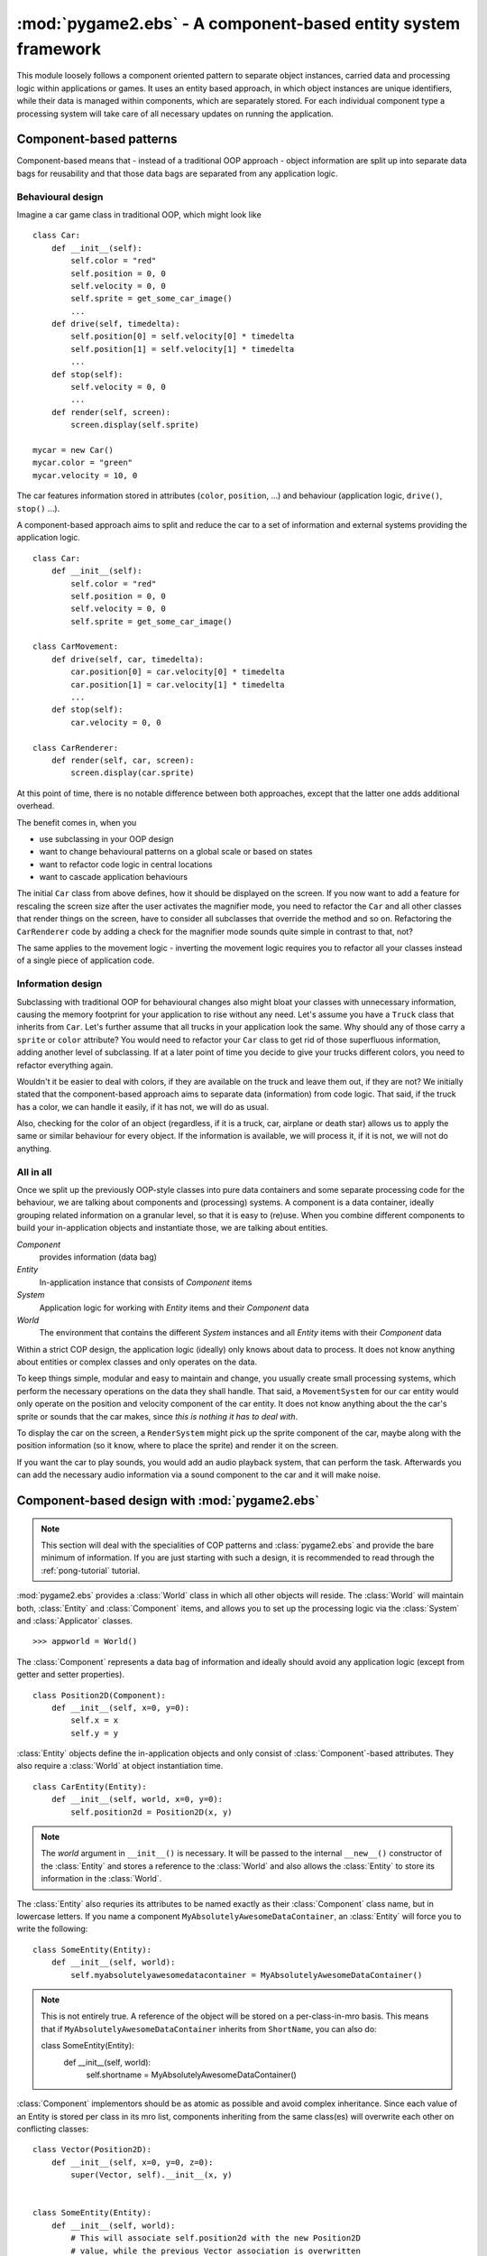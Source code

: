 .. module:: pygame2.ebs
   :synopsis: A component-based entity system framework.

:mod:`pygame2.ebs` - A component-based entity system framework
==============================================================

This module loosely follows a component oriented pattern to separate
object instances, carried data and processing logic within applications
or games. It uses an entity based approach, in which object instances are
unique identifiers, while their data is managed within components, which
are separately stored. For each individual component type a processing
system will take care of all necessary updates on running the application.

Component-based patterns
------------------------

Component-based means that - instead of a traditional OOP approach - object
information are split up into separate data bags for reusability and that those
data bags are separated from any application logic.

Behavioural design
^^^^^^^^^^^^^^^^^^

Imagine a car game class in traditional OOP, which might look like ::

   class Car:
       def __init__(self):
           self.color = "red"
           self.position = 0, 0
           self.velocity = 0, 0
           self.sprite = get_some_car_image()
           ...
       def drive(self, timedelta):
           self.position[0] = self.velocity[0] * timedelta
           self.position[1] = self.velocity[1] * timedelta
           ...
       def stop(self):
           self.velocity = 0, 0
           ...
       def render(self, screen):
           screen.display(self.sprite)

   mycar = new Car()
   mycar.color = "green"
   mycar.velocity = 10, 0

The car features information stored in attributes (``color``, ``position``,
...) and behaviour (application logic, ``drive()``, ``stop()`` ...).

A component-based approach aims to split and reduce the car to a set of
information and external systems providing the application logic. ::

   class Car:
       def __init__(self):
           self.color = "red"
           self.position = 0, 0
           self.velocity = 0, 0
           self.sprite = get_some_car_image()

   class CarMovement:
       def drive(self, car, timedelta):
           car.position[0] = car.velocity[0] * timedelta
           car.position[1] = car.velocity[1] * timedelta
           ...
       def stop(self):
           car.velocity = 0, 0

   class CarRenderer:
       def render(self, car, screen):
           screen.display(car.sprite)

At this point of time, there is no notable difference between both approaches,
except that the latter one adds additional overhead.

The benefit comes in, when you

* use subclassing in your OOP design
* want to change behavioural patterns on a global scale or based on states
* want to refactor code logic in central locations
* want to cascade application behaviours

The initial ``Car`` class from above defines, how it should be displayed
on the screen. If you now want to add a feature for rescaling the screen
size after the user activates the magnifier mode, you need to refactor
the ``Car`` and all other classes that render things on the screen, have
to consider all subclasses that override the method and so on.
Refactoring the ``CarRenderer`` code by adding a check for the magnifier
mode sounds quite simple in contrast to that, not?

The same applies to the movement logic - inverting the movement logic
requires you to refactor all your classes instead of a single piece of
application code.

Information design
^^^^^^^^^^^^^^^^^^

Subclassing with traditional OOP for behavioural changes also might
bloat your classes with unnecessary information, causing the memory
footprint for your application to rise without any need. Let's assume
you have a ``Truck`` class that inherits from ``Car``. Let's further
assume that all trucks in your application look the same. Why should any
of those carry a ``sprite`` or ``color`` attribute? You would need to
refactor your ``Car`` class to get rid of those superfluous information,
adding another level of subclassing. If at a later point of time you
decide to give your trucks different colors, you need to refactor
everything again.

Wouldn't it be easier to deal with colors, if they are available on the
truck and leave them out, if they are not? We initially stated that the
component-based approach aims to separate data (information) from code
logic.  That said, if the truck has a color, we can handle it easily, if
it has not, we will do as usual.

Also, checking for the color of an object (regardless, if it is a truck,
car, airplane or death star) allows us to apply the same or similar
behaviour for every object. If the information is available, we will
process it, if it is not, we will not do anything.

All in all
^^^^^^^^^^

Once we split up the previously OOP-style classes into pure data containers and
some separate processing code for the behaviour, we are talking about components
and (processing) systems. A component is a data container, ideally grouping
related information on a granular level, so that it is easy to (re)use.
When you combine different components to build your in-application objects and
instantiate those, we are talking about entities.

.. image:: images/ebs.png

*Component*
   provides information (data bag)

*Entity*
   In-application instance that consists of *Component* items

*System*
   Application logic for working with *Entity* items and their
   *Component* data

*World*
   The environment that contains the different *System* instances and
   all *Entity* items with their *Component* data

Within a strict COP design, the application logic (ideally) only knows about
data to process. It does not know anything about entities or complex classes
and only operates on the data.

.. image:: images/copprocessing.png

To keep things simple, modular and easy to maintain and change, you usually
create small processing systems, which perform the necessary operations on the
data they shall handle. That said, a ``MovementSystem`` for our car entity would
only operate on the position and velocity component of the car entity. It does
not know anything about the the car's sprite or sounds that the car makes,
since *this is nothing it has to deal with*.

To display the car on the screen, a ``RenderSystem`` might pick up the sprite
component of the car, maybe along with the position information (so it know,
where to place the sprite) and render it on the screen.

If you want the car to play sounds, you would add an audio playback system,
that can perform the task. Afterwards you can add the necessary audio
information via a sound component to the car and it will make noise.

Component-based design with :mod:`pygame2.ebs`
----------------------------------------------

.. note::

   This section will deal with the specialities of COP patterns and
   :class:`pygame2.ebs` and provide the bare minimum of information.
   If you are just starting with such a design, it is recommended to
   read through the :ref:`pong-tutorial` tutorial.

:mod:`pygame2.ebs` provides a :class:`World` class in which all other objects
will reside. The :class:`World` will maintain both, :class:`Entity` and
:class:`Component` items, and allows you to set up the processing logic via
the :class:`System` and :class:`Applicator` classes. ::

   >>> appworld = World()

The :class:`Component` represents a data bag of information and ideally should
avoid any application logic (except from getter and setter properties). ::

   class Position2D(Component):
       def __init__(self, x=0, y=0):
           self.x = x
           self.y = y

:class:`Entity` objects define the in-application objects and only consist of
:class:`Component`-based attributes. They also require a :class:`World` at
object instantiation time. ::

   class CarEntity(Entity):
       def __init__(self, world, x=0, y=0):
           self.position2d = Position2D(x, y)

.. note::

   The *world* argument in ``__init__()`` is necessary. It will be passed to the
   internal ``__new__()`` constructor of the :class:`Entity` and stores a
   reference to the :class:`World` and also allows the :class:`Entity` to store
   its information in the :class:`World`.

The :class:`Entity` also requries its attributes to be named exactly as their
:class:`Component` class name, but in lowercase letters. If you name a
component ``MyAbsolutelyAwesomeDataContainer``, an :class:`Entity` will force
you to write the following: ::

   class SomeEntity(Entity):
       def __init__(self, world):
           self.myabsolutelyawesomedatacontainer = MyAbsolutelyAwesomeDataContainer()

.. note::

   This is not entirely true. A reference of the object will be stored on a
   per-class-in-mro basis. This means that if ``MyAbsolutelyAwesomeDataContainer``
   inherits from ``ShortName``, you can also do: ::
   
   class SomeEntity(Entity):
       def __init__(self, world):
           self.shortname = MyAbsolutelyAwesomeDataContainer()

:class:`Component` implementors should be as atomic as possible and avoid
complex inheritance. Since each value of an Entity is stored per class in
its mro list, components inheriting from the same class(es) will overwrite
each other on conflicting classes: ::

  class Vector(Position2D):
      def __init__(self, x=0, y=0, z=0):
          super(Vector, self).__init__(x, y)
     

  class SomeEntity(Entity):
      def __init__(self, world):
          # This will associate self.position2d with the new Position2D
          # value, while the previous Vector association is overwritten
          self.position2d = Position2D(4, 4)
          
          # self.vector will also associate a self.position2d attribute
          # with the Entity, since Vector inherits from Position2D. The
          # original association will vanish, and each call to
          # entity.position2d will effectively manipulate the vector!
          self.vector = Vector(1,2,3)

EBS API
-------

.. class:: Component()

   Data object for entities.

   A Component should ideally only consist of the minimum set of data
   that specifies a certain behaviour of an entity in the application
   world. It does not carry any application logic, but only data that
   can be read or written.

.. class:: Entity(world : World)

    An entity is a specific object living in the application world. It
    does not carry any data or application logic, but merely acts as
    identifier label for data that is maintained in the application
    world itself.

    As such, it is an composition of components, which would not exist
    without the entity identifier. The entity itself is non-existent to
    the application world as long as it does not carry any data that can
    be processed by a system within the application world.

   .. attribute:: id

      The id of the Entity. Every Entity has a unique id, that is
      represented by a :class:`uuid.UUID` instance.

   .. attribute:: world

      The :class:`World` the entity resides in.

   .. method:: delete() -> None

      Deletes the :class:`Entity` from its :class:`World`. This
      basically calls :meth:`World.delete()` with the :class:`Entity`.

.. class:: Applicator()

   A processing system for combined data sets. The :class:`Applicator`
   is an enhanced :class:`System` that receives combined data sets based
   on its set :attr:`System.componenttypes`

   .. attribute:: componenttypes

      A tuple of :class:`Component` based class identifiers that shall
      be processed by the :class:`Applicator`.

  .. function:: process(world : World, componentsets : iterable)

      Processes tuples of :class:`Component` items. ``componentsets`` will
      contain :class:`Component` tuples, that match the :attr:`componenttypes`
      of the :class:`Applicator`. If, for example, the :class:`Applicator`
      is defined as ::

        class MyApplicator(Applicator):
            def __init__(self):
                self.componenttypes = (Foo, Bar)

      its process method will receive ``(Foo, Bar)`` tuples ::

            def process(self, world, componentsets):
                for foo_item, bar_item in componentsets:
                    ...

      Additionally, the :class:`Applicator` will not process all possible
      combinations of valid components, but only those, which are associated
      with the same :class:`Entity`. That said, an :class:`Entity` *must*
      contain a ``Foo`` as well as a ``Bar`` :class:`Component` in order to
      have them both processed by the :class:`Applicator` (while a
      :class:`System` with the same ``componenttypes`` would pick either of
      them, depending on their availability).

.. class:: System()

   A processing system within an application world consumes the
   components of all entities, for which it was set up. At time of
   processing, the system does not know about any other component type
   that might be bound to any entity.

   Also, the processing system does not know about any specific entity,
   but only is aware of the data carried by all entities.

   .. attribute:: componenttypes

      A tuple of :class:`Component` based class identifiers that shall
      be processed by the :class:`System`

   .. method:: process(world : World, components : iterable)

      Processes :class:`Component` items.

      This method has to be implemented by inheriting classes.


.. class:: World()

   An application world defines the combination of application data and
   processing logic and how the data will be processed. As such, it is a
   container object in which the application is defined.

   The application world maintains a set of entities and their related
   components as well as a set of systems that process the data of the
   entities. Each processing system within the application world only
   operates on a certain set of components, but not all components of an
   entity at once.

   The order in which data is processed depends on the order of the
   added systems.

   .. attribute:: systems

      The :class:`System` objects bound to the world.

   .. method:: add_system(system : System)

      Adds a processing :class:`System` to the world. The system will be
      added as last item in the processing order.

   .. method:: delete(entity : Entity)

      Removes an :class:`Entity` from the World, including all its
      :class:`Component` data.

   .. method:: delete_entities(entities : iterable)

      Removes a set of :class:`Entity` instances from the World,
      including all their :class:`Component` data.

   .. method:: insert_system(index : int, system : System)

      Adds a processing :class:`System` to the world. The system will be
      added at the specified position in the processing order.

   .. method:: process()

      Processes all :class:`Component` items within their corresponding
      :class:`System` instances.

   .. method:: remove_system(system : System)

      Removes a processing :class:`System` from the world.
